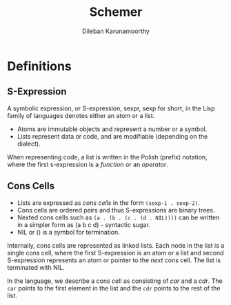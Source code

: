 #+TITLE: Schemer
#+AUTHOR: Dileban Karunamoorthy
* Definitions
** S-Expression

A symbolic expression, or S-expression, sexpr, sexp for short, in the
Lisp family of languages denotes either an atom or a list. 

+ Atoms are immutable objects and represent a number or a symbol.
+ Lists represent data or code, and are modifiable (depending on the
  dialect).

When representing code, a list is written in the Polish (prefix)
notation, where the first s-expression is a /function/ or an
/operator/.

** Cons Cells

+ Lists are expressed as /cons cells/ in the form =(sexp-1 . sexp-2)=.
+ Cons cells are ordered pairs and thus S-expressions are binary
  trees.
+ Nexted cons cells such as =(a . (b . (c . (d . NIL))))= can be
  written in a simpler form as (a b c d) - syntactic sugar.
+ NIL or () is a symbol for termination.

Internally, cons cells are represented as linked lists. Each node in
the list is a single cons cell, where the first S-expression is an
atom or a list and second S-expression represents an atom or pointer
to the /next/ cons cell. The list is terminated with NIL.

In the language, we describe a cons cell as consisting of /car/ and a
/cdr/. The =car= points to the first element in the list and the =cdr=
points to the rest of the list.

